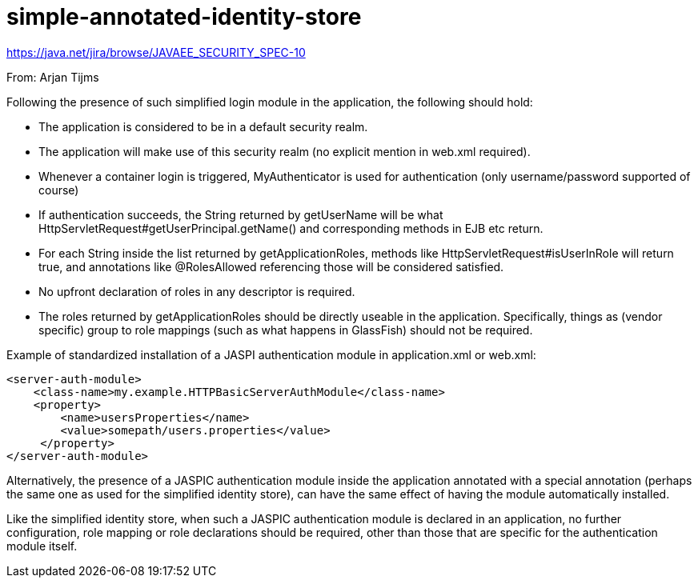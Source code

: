 # simple-annotated-identity-store

https://java.net/jira/browse/JAVAEE_SECURITY_SPEC-10

From: Arjan Tijms

Following the presence of such simplified login module in the application, the following should hold:

- The application is considered to be in a default security realm.
- The application will make use of this security realm (no explicit mention in web.xml required).
- Whenever a container login is triggered, MyAuthenticator is used for authentication (only username/password supported of course)
- If authentication succeeds, the String returned by getUserName will be what HttpServletRequest#getUserPrincipal.getName() and corresponding methods in EJB etc return.
- For each String inside the list returned by getApplicationRoles, methods like HttpServletRequest#isUserInRole will return true, and annotations like @RolesAllowed referencing those will be considered satisfied.
- No upfront declaration of roles in any descriptor is required.
- The roles returned by getApplicationRoles should be directly useable in the application. Specifically, things as (vendor specific) group to role mappings (such as what happens in GlassFish) should not be required.

Example of standardized installation of a JASPI authentication module in application.xml or web.xml:

```
<server-auth-module>
    <class-name>my.example.HTTPBasicServerAuthModule</class-name>
    <property>
        <name>usersProperties</name>
        <value>somepath/users.properties</value>
     </property>
</server-auth-module>
```

Alternatively, the presence of a JASPIC authentication module inside the application annotated with a special annotation (perhaps the same one as used for the simplified identity store), can have the same effect of having the module automatically installed.

Like the simplified identity store, when such a JASPIC authentication module is declared in an application, no further configuration, role mapping or role declarations should be required, other than those that are specific for the authentication module itself.
